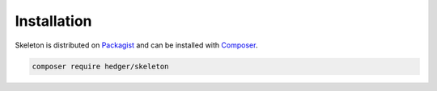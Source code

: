 Installation
============

Skeleton is distributed on `Packagist`_ and can be installed with `Composer`_.


..  code-block:: shell

    composer require hedger/skeleton

.. _Composer: https://getcomposer.org
.. _Packagist: https://packagist.org/packages/hedger/pact
